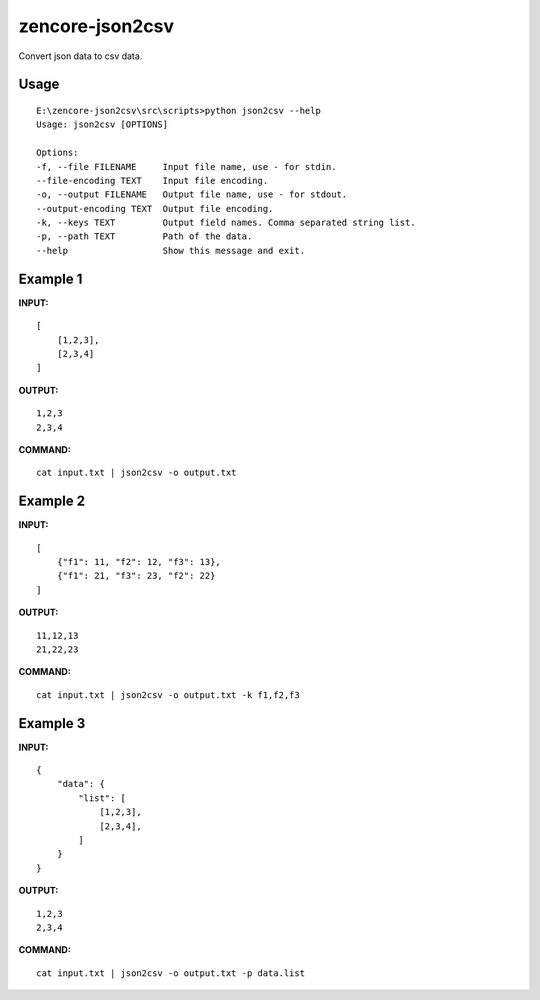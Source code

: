 zencore-json2csv
================

Convert json data to csv data.

Usage
-----

::

    E:\zencore-json2csv\src\scripts>python json2csv --help
    Usage: json2csv [OPTIONS]

    Options:
    -f, --file FILENAME     Input file name, use - for stdin.
    --file-encoding TEXT    Input file encoding.
    -o, --output FILENAME   Output file name, use - for stdout.
    --output-encoding TEXT  Output file encoding.
    -k, --keys TEXT         Output field names. Comma separated string list.
    -p, --path TEXT         Path of the data.
    --help                  Show this message and exit.

Example 1
---------

**INPUT:**

::

    [
        [1,2,3],
        [2,3,4]
    ]

**OUTPUT:**

::

    1,2,3
    2,3,4

**COMMAND:**

::

    cat input.txt | json2csv -o output.txt

Example 2
---------

**INPUT:**

::

    [
        {"f1": 11, "f2": 12, "f3": 13},
        {"f1": 21, "f3": 23, "f2": 22}
    ]

**OUTPUT:**

::

    11,12,13
    21,22,23

**COMMAND:**

::

    cat input.txt | json2csv -o output.txt -k f1,f2,f3

Example 3
---------
**INPUT:**

::

    {
        "data": {
            "list": [
                [1,2,3],
                [2,3,4],
            ]
        }
    }

**OUTPUT:**

::

    1,2,3
    2,3,4

**COMMAND:**

::

    cat input.txt | json2csv -o output.txt -p data.list
